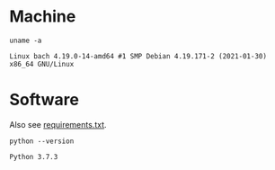 #+PROPERTY: header-args:shell :results output code :exports both

* Machine
#+BEGIN_SRC shell
uname -a
#+END_SRC

#+BEGIN_SRC shell
Linux bach 4.19.0-14-amd64 #1 SMP Debian 4.19.171-2 (2021-01-30) x86_64 GNU/Linux
#+END_SRC

* Software
Also see [[file:requirements.txt][requirements.txt]].

#+BEGIN_SRC shell
python --version
#+END_SRC

#+BEGIN_SRC shell
Python 3.7.3
#+END_SRC
